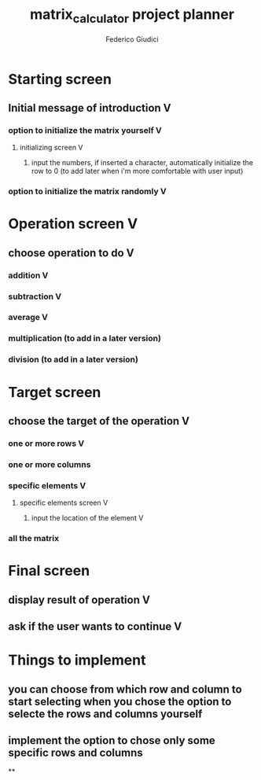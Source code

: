 #+title: matrix_calculator project planner
#+author: Federico Giudici

* Starting screen
** Initial message of introduction V
*** option to initialize the matrix yourself V
**** initializing screen V
***** input the numbers, if inserted a character, automatically initialize the row to 0 (to add later when i'm more comfortable with user input)
*** option to initialize the matrix randomly V

* Operation screen V
** choose operation to do V
*** addition V
*** subtraction V
*** average V
*** multiplication (to add in a later version)
*** division (to add in a later version)

* Target screen
** choose the target of the operation V
*** one or more rows V
*** one or more columns
*** specific elements V
**** specific elements screen V
***** input the location of the element V
*** all the matrix

* Final screen
** display result of operation V
** ask if the user wants to continue V

* Things to implement
** you can choose from which row and column to start selecting when you chose the option to selecte the rows and columns yourself
** implement the option to chose only some specific rows and columns
**
